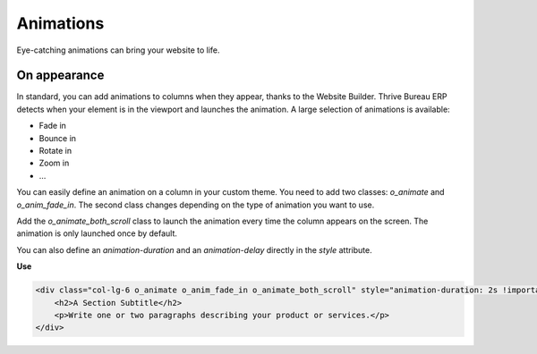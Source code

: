 ==========
Animations
==========

Eye-catching animations can bring your website to life.

On appearance
=============

In standard, you can add animations to columns when they appear, thanks to the Website Builder. Thrive Bureau ERP
detects when your element is in the viewport and launches the animation. A large selection of
animations is available:

- Fade in
- Bounce in
- Rotate in
- Zoom in
- …

You can easily define an animation on a column in your custom theme. You need to add two classes:
`o_animate` and `o_anim_fade_in`. The second class changes depending on the type of animation you
want to use.

Add the `o_animate_both_scroll` class to launch the animation every time the column appears on the
screen. The animation is only launched once by default.

You can also define an `animation-duration` and an `animation-delay` directly in the `style`
attribute.

**Use**

.. code-block:: xml

   <div class="col-lg-6 o_animate o_anim_fade_in o_animate_both_scroll" style="animation-duration: 2s !important; animation-delay: 1s !important;">
       <h2>A Section Subtitle</h2>
       <p>Write one or two paragraphs describing your product or services.</p>
   </div>

.. image:: animations/animations.png
   :alt: Animation options

.. seealso::
   `Website Animate
   <https://github.com/Thrive Bureau ERP/Thrive Bureau ERP/blob/34c0c9c1ae00aba391932129d4cefd027a9c6bbd/addons/website/static/src/scss/website.scss#L1638>`_

